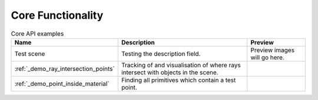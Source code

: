 
Core Functionality
==================

.. list-table:: Core API examples
   :widths: 200 346 150
   :header-rows: 1

   * - Name
     - Description
     - Preview
   * - Test scene
     - Testing the description field.
     - Preview images will go here.
   * - :ref:`_demo_ray_intersection_points`
     - Tracking of and visualisation of where rays intersect with objects in the scene.
     - .. image:: ray_intersection_points_fig1.png
          :height: 150px
          :width: 150px
   * - :ref:`_demo_point_inside_material`
     - Finding all primitives which contain a test point.
     - .. image:: test_point_inside_material.png
          :height: 150px
          :width: 150px
